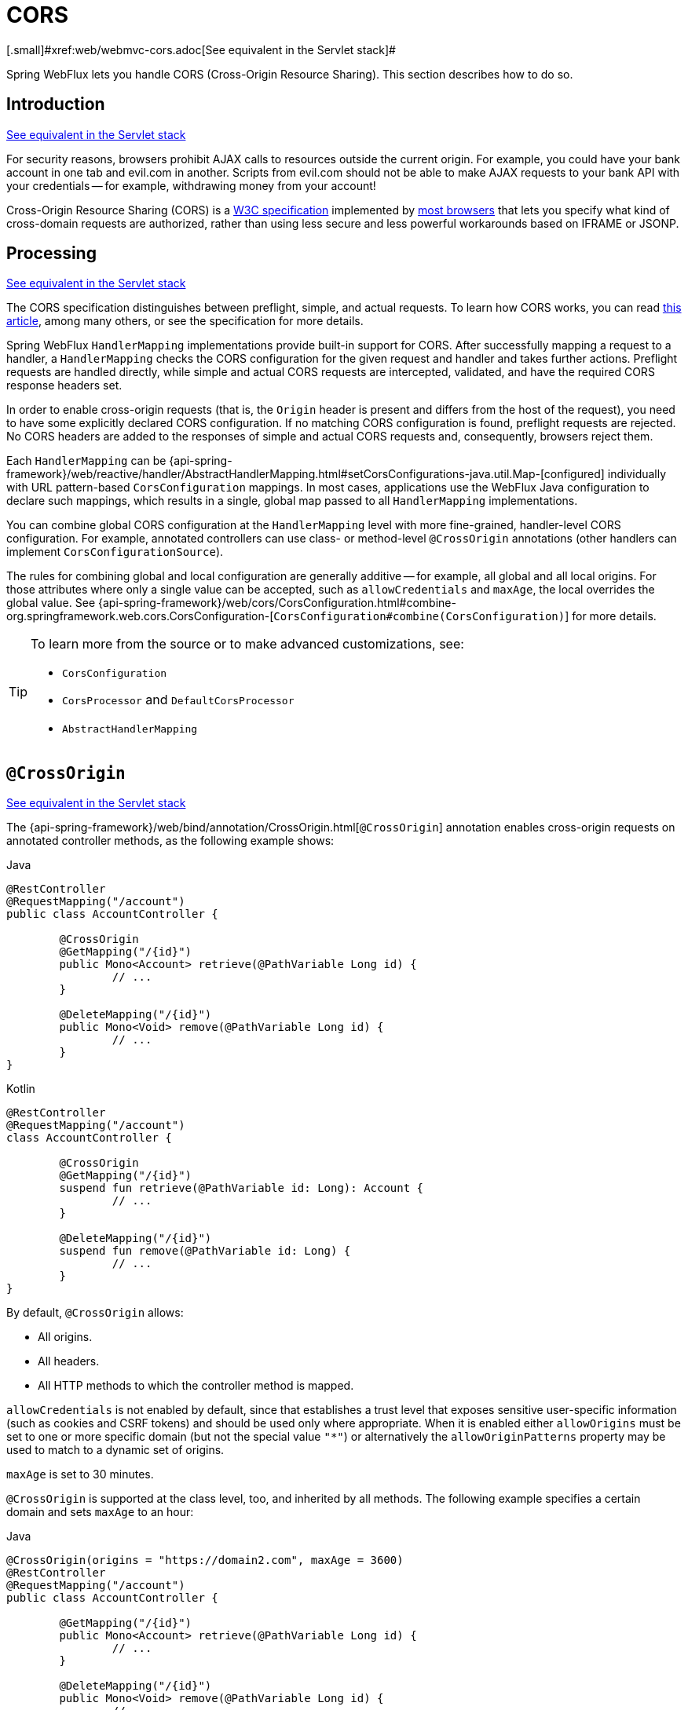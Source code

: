 [[webflux-cors]]
= CORS
[.small]#xref:web/webmvc-cors.adoc[See equivalent in the Servlet stack]#

Spring WebFlux lets you handle CORS (Cross-Origin Resource Sharing). This section
describes how to do so.




[[webflux-cors-intro]]
== Introduction
[.small]#xref:web/webmvc-cors.adoc#mvc-cors-intro[See equivalent in the Servlet stack]#

For security reasons, browsers prohibit AJAX calls to resources outside the current origin.
For example, you could have your bank account in one tab and evil.com in another. Scripts
from evil.com should not be able to make AJAX requests to your bank API with your
credentials -- for example, withdrawing money from your account!

Cross-Origin Resource Sharing (CORS) is a https://www.w3.org/TR/cors/[W3C specification]
implemented by https://caniuse.com/#feat=cors[most browsers] that lets you specify
what kind of cross-domain requests are authorized, rather than using less secure and less
powerful workarounds based on IFRAME or JSONP.




[[webflux-cors-processing]]
== Processing
[.small]#xref:web/webmvc-cors.adoc#mvc-cors-processing[See equivalent in the Servlet stack]#

The CORS specification distinguishes between preflight, simple, and actual requests.
To learn how CORS works, you can read
https://developer.mozilla.org/en-US/docs/Web/HTTP/CORS[this article], among
many others, or see the specification for more details.

Spring WebFlux `HandlerMapping` implementations provide built-in support for CORS. After successfully
mapping a request to a handler, a `HandlerMapping` checks the CORS configuration for the
given request and handler and takes further actions. Preflight requests are handled
directly, while simple and actual CORS requests are intercepted, validated, and have the
required CORS response headers set.

In order to enable cross-origin requests (that is, the `Origin` header is present and
differs from the host of the request), you need to have some explicitly declared CORS
configuration. If no matching CORS configuration is found, preflight requests are
rejected. No CORS headers are added to the responses of simple and actual CORS requests
and, consequently, browsers reject them.

Each `HandlerMapping` can be
{api-spring-framework}/web/reactive/handler/AbstractHandlerMapping.html#setCorsConfigurations-java.util.Map-[configured]
individually with URL pattern-based `CorsConfiguration` mappings. In most cases, applications
use the WebFlux Java configuration to declare such mappings, which results in a single,
global map passed to all `HandlerMapping` implementations.

You can combine global CORS configuration at the `HandlerMapping` level with more
fine-grained, handler-level CORS configuration. For example, annotated controllers can use
class- or method-level `@CrossOrigin` annotations (other handlers can implement
`CorsConfigurationSource`).

The rules for combining global and local configuration are generally additive -- for example,
all global and all local origins. For those attributes where only a single value can be
accepted, such as `allowCredentials` and `maxAge`, the local overrides the global value. See
{api-spring-framework}/web/cors/CorsConfiguration.html#combine-org.springframework.web.cors.CorsConfiguration-[`CorsConfiguration#combine(CorsConfiguration)`]
for more details.

[TIP]
====
To learn more from the source or to make advanced customizations, see:

* `CorsConfiguration`
* `CorsProcessor` and `DefaultCorsProcessor`
* `AbstractHandlerMapping`
====




[[webflux-cors-controller]]
== `@CrossOrigin`
[.small]#xref:web/webmvc-cors.adoc#mvc-cors-controller[See equivalent in the Servlet stack]#

The {api-spring-framework}/web/bind/annotation/CrossOrigin.html[`@CrossOrigin`]
annotation enables cross-origin requests on annotated controller methods, as the
following example shows:

--
[source,java,indent=0,subs="verbatim,quotes",role="primary"]
.Java
----
	@RestController
	@RequestMapping("/account")
	public class AccountController {

		@CrossOrigin
		@GetMapping("/{id}")
		public Mono<Account> retrieve(@PathVariable Long id) {
			// ...
		}

		@DeleteMapping("/{id}")
		public Mono<Void> remove(@PathVariable Long id) {
			// ...
		}
	}
----
[source,kotlin,indent=0,subs="verbatim,quotes",role="secondary"]
.Kotlin
----
	@RestController
	@RequestMapping("/account")
	class AccountController {

		@CrossOrigin
		@GetMapping("/{id}")
		suspend fun retrieve(@PathVariable id: Long): Account {
			// ...
		}

		@DeleteMapping("/{id}")
		suspend fun remove(@PathVariable id: Long) {
			// ...
		}
	}
----
--

By default, `@CrossOrigin` allows:

* All origins.
* All headers.
* All HTTP methods to which the controller method is mapped.

`allowCredentials` is not enabled by default, since that establishes a trust level
that exposes sensitive user-specific information (such as cookies and CSRF tokens) and
should be used only where appropriate. When it is enabled either `allowOrigins` must be
set to one or more specific domain (but not the special value `"*"`) or alternatively
the `allowOriginPatterns` property may be used to match to a dynamic set of origins.

`maxAge` is set to 30 minutes.

`@CrossOrigin` is supported at the class level, too, and inherited by all methods.
The following example specifies a certain domain and sets `maxAge` to an hour:

--
[source,java,indent=0,subs="verbatim,quotes",role="primary"]
.Java
----
	@CrossOrigin(origins = "https://domain2.com", maxAge = 3600)
	@RestController
	@RequestMapping("/account")
	public class AccountController {

		@GetMapping("/{id}")
		public Mono<Account> retrieve(@PathVariable Long id) {
			// ...
		}

		@DeleteMapping("/{id}")
		public Mono<Void> remove(@PathVariable Long id) {
			// ...
		}
	}
----
[source,kotlin,indent=0,subs="verbatim,quotes",role="secondary"]
.Kotlin
----
	@CrossOrigin("https://domain2.com", maxAge = 3600)
	@RestController
	@RequestMapping("/account")
	class AccountController {

		@GetMapping("/{id}")
		suspend fun retrieve(@PathVariable id: Long): Account {
			// ...
		}

		@DeleteMapping("/{id}")
		suspend fun remove(@PathVariable id: Long) {
			// ...
		}
	}
----
--

You can use `@CrossOrigin` at both the class and the method level,
as the following example shows:

--
[source,java,indent=0,subs="verbatim,quotes",role="primary"]
.Java
----
	@CrossOrigin(maxAge = 3600) // <1>
	@RestController
	@RequestMapping("/account")
	public class AccountController {

		@CrossOrigin("https://domain2.com") // <2>
		@GetMapping("/{id}")
		public Mono<Account> retrieve(@PathVariable Long id) {
			// ...
		}

		@DeleteMapping("/{id}")
		public Mono<Void> remove(@PathVariable Long id) {
			// ...
		}
	}
----
<1> Using `@CrossOrigin` at the class level.
<2> Using `@CrossOrigin` at the method level.

[source,kotlin,indent=0,subs="verbatim,quotes",role="secondary"]
.Kotlin
----
	@CrossOrigin(maxAge = 3600) // <1>
	@RestController
	@RequestMapping("/account")
	class AccountController {

		@CrossOrigin("https://domain2.com") // <2>
		@GetMapping("/{id}")
		suspend fun retrieve(@PathVariable id: Long): Account {
			// ...
		}

		@DeleteMapping("/{id}")
		suspend fun remove(@PathVariable id: Long) {
			// ...
		}
	}
----
<1> Using `@CrossOrigin` at the class level.
<2> Using `@CrossOrigin` at the method level.
--



[[webflux-cors-global]]
== Global Configuration
[.small]#xref:web/webmvc-cors.adoc#mvc-cors-global[See equivalent in the Servlet stack]#

In addition to fine-grained, controller method-level configuration, you probably want to
define some global CORS configuration, too. You can set URL-based `CorsConfiguration`
mappings individually on any `HandlerMapping`. Most applications, however, use the
WebFlux Java configuration to do that.

By default global configuration enables the following:

* All origins.
* All headers.
* `GET`, `HEAD`, and `POST` methods.

`allowedCredentials` is not enabled by default, since that establishes a trust level
that exposes sensitive user-specific information (such as cookies and CSRF tokens) and
should be used only where appropriate. When it is enabled either `allowOrigins` must be
set to one or more specific domain (but not the special value `"*"`) or alternatively
the `allowOriginPatterns` property may be used to match to a dynamic set of origins.

`maxAge` is set to 30 minutes.

To enable CORS in the WebFlux Java configuration, you can use the `CorsRegistry` callback,
as the following example shows:

[source,java,indent=0,subs="verbatim,quotes",role="primary"]
.Java
----
	@Configuration
	@EnableWebFlux
	public class WebConfig implements WebFluxConfigurer {

		@Override
		public void addCorsMappings(CorsRegistry registry) {

			registry.addMapping("/api/**")
				.allowedOrigins("https://domain2.com")
				.allowedMethods("PUT", "DELETE")
				.allowedHeaders("header1", "header2", "header3")
				.exposedHeaders("header1", "header2")
				.allowCredentials(true).maxAge(3600);

			// Add more mappings...
		}
	}
----
[source,kotlin,indent=0,subs="verbatim,quotes",role="secondary"]
.Kotlin
----
	@Configuration
	@EnableWebFlux
	class WebConfig : WebFluxConfigurer {

		override fun addCorsMappings(registry: CorsRegistry) {

			registry.addMapping("/api/**")
					.allowedOrigins("https://domain2.com")
					.allowedMethods("PUT", "DELETE")
					.allowedHeaders("header1", "header2", "header3")
					.exposedHeaders("header1", "header2")
					.allowCredentials(true).maxAge(3600)

			// Add more mappings...
		}
	}
----




[[webflux-cors-webfilter]]
== CORS `WebFilter`
[.small]#xref:web/webmvc-cors.adoc#mvc-cors-filter[See equivalent in the Servlet stack]#

You can apply CORS support through the built-in
{api-spring-framework}/web/cors/reactive/CorsWebFilter.html[`CorsWebFilter`], which is a
good fit with <<webflux-fn, functional endpoints>>.

NOTE: If you try to use the `CorsFilter` with Spring Security, keep in mind that Spring
Security has {docs-spring-security}/servlet/integrations/cors.html[built-in support] for
CORS.

To configure the filter, you can declare a `CorsWebFilter` bean and pass a
`CorsConfigurationSource` to its constructor, as the following example shows:

[source,java,indent=0,subs="verbatim",role="primary"]
.Java
----
	@Bean
	CorsWebFilter corsFilter() {

		CorsConfiguration config = new CorsConfiguration();

		// Possibly...
		// config.applyPermitDefaultValues()

		config.setAllowCredentials(true);
		config.addAllowedOrigin("https://domain1.com");
		config.addAllowedHeader("*");
		config.addAllowedMethod("*");

		UrlBasedCorsConfigurationSource source = new UrlBasedCorsConfigurationSource();
		source.registerCorsConfiguration("/**", config);

		return new CorsWebFilter(source);
	}
----
[source,kotlin,indent=0,subs="verbatim",role="secondary"]
.Kotlin
----
	@Bean
	fun corsFilter(): CorsWebFilter {

		val config = CorsConfiguration()

		// Possibly...
		// config.applyPermitDefaultValues()

		config.allowCredentials = true
		config.addAllowedOrigin("https://domain1.com")
		config.addAllowedHeader("*")
		config.addAllowedMethod("*")

		val source = UrlBasedCorsConfigurationSource().apply {
			registerCorsConfiguration("/**", config)
		}
		return CorsWebFilter(source)
	}
----
